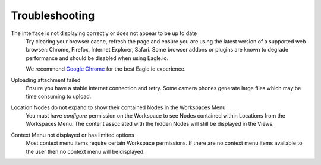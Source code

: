 Troubleshooting
===============

The interface is not displaying correctly or does not appear to be up to date
	Try clearing your browser cache, refresh the page and ensure you are using the latest version of a supported web browser: Chrome, Firefox, Internet Explorer, Safari. Some browser addons or plugins are known to degrade performance and should be disabled when using Eagle.io.

	We recommend `Google Chrome <https://www.google.com/intl/en/chrome/browser/>`_ for the best Eagle.io experience.



Uploading attachment failed
	Ensure you have a stable internet connection and retry. Some camera phones generate large files which may be time consuming to upload. 

Location Nodes do not expand to show their contained Nodes in the Workspaces Menu
	You must have *configure* permission on the Workspace to see Nodes contained within Locations from the Workspaces Menu. The content associated with the hidden Nodes will still be displayed in the Views.

Context Menu not displayed or has limited options
	Most context menu items require certain Workspace permissions. If there are no context menu items available to the user then no context menu will be displayed.

